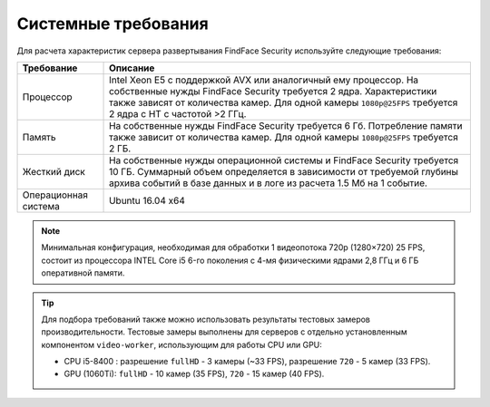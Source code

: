 .. _requirements:

***********************************
Системные требования
***********************************

Для расчета характеристик сервера развертывания FindFace Security используйте следующие требования:


+---------------------+-----------------------------------------------------------------------------+
| Требование          | Описание                                                                    |
+=====================+=============================================================================+
| Процессор           | Intel Xeon E5 c поддержкой AVX или аналогичный ему процессор.               |
|                     | На собственные нужды FindFace Security требуется 2 ядра.                    |
|                     | Характеристики также зависят от количества камер.                           |
|                     | Для одной камеры ``1080p@25FPS`` требуется 2 ядра с HT с                    |
|                     | частотой >2 ГГц.                                                            |
+---------------------+-----------------------------------------------------------------------------+
| Память              | На собственные нужды FindFace Security требуется 6 Гб.                      |
|                     | Потребление памяти также зависит от количества камер.                       |
|                     | Для одной камеры ``1080p@25FPS`` требуется 2 ГБ.                            |
+---------------------+-----------------------------------------------------------------------------+
| Жесткий диск        | На собственные нужды операционной системы и FindFace Security требуется 10  |
|                     | ГБ. Суммарный объем определяется в зависимости от требуемой глубины         |
|                     | архива событий в базе данных и в логе из расчета 1.5 Мб на 1 событие.       |
+---------------------+-----------------------------------------------------------------------------+
| Операционная        | Ubuntu 16.04 x64                                                            |
| система             |                                                                             |
+---------------------+-----------------------------------------------------------------------------+

.. note::
   Минимальная конфигурация, необходимая для обработки 1 видеопотока 720p (1280×720) 25 FPS, состоит из процессора INTEL Core i5 6-го поколения с 4-мя физическими ядрами 2,8 ГГц и 6 ГБ оперативной памяти.

.. tip::
   Для подбора требований также можно использовать результаты тестовых замеров производительности. Тестовые замеры выполнены для серверов с отдельно установленным компонентом ``video-worker``, использующим для работы CPU или GPU: 

   * CPU i5-8400 : разрешение ``fullHD`` - 3 камеры (~33 FPS), разрешение ``720`` - 5 камер (33 FPS).
   * GPU (1060Ti): ``fullHD`` - 10 камер (35 FPS), ``720`` - 15 камер (40 FPS).